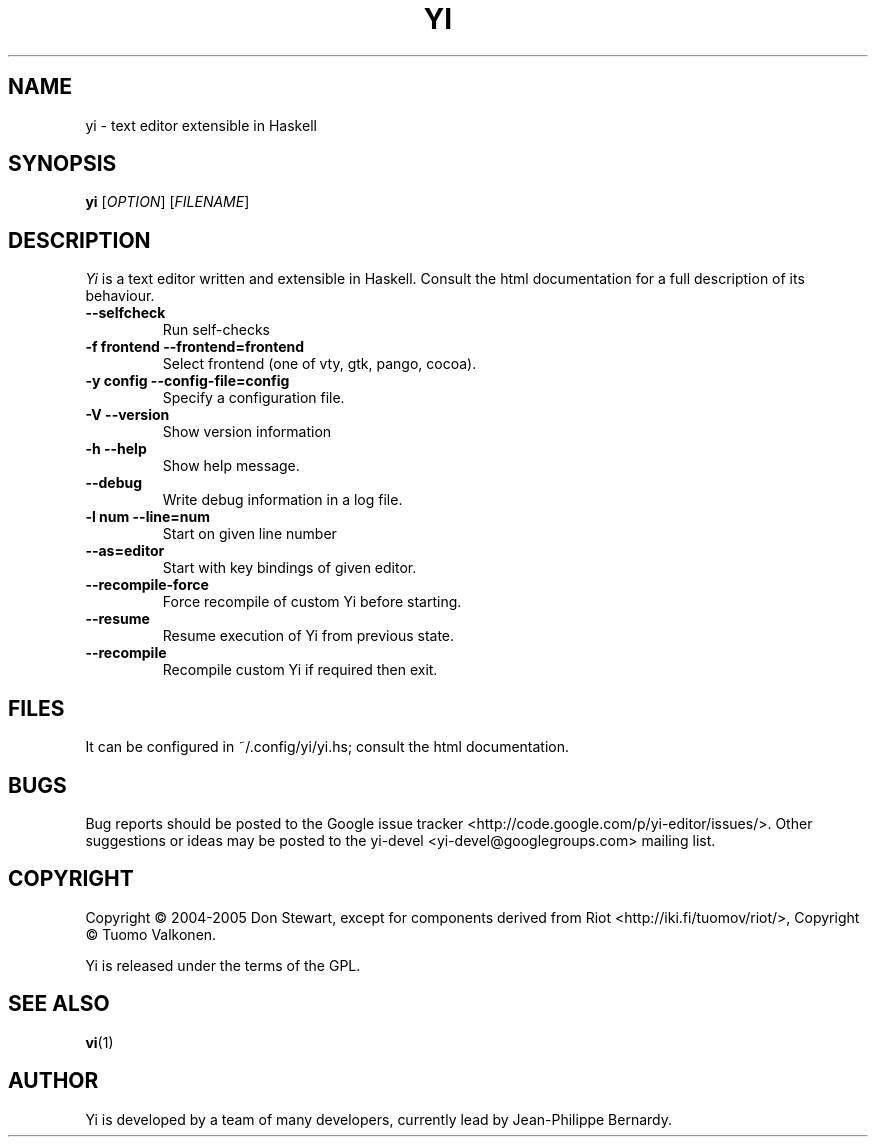 .TH YI 1 2008-10-22 "yi version 0.1" "User Manual"

.SH NAME
yi \- text editor extensible in Haskell

.SH SYNOPSIS
.B yi
[\fIOPTION\fR] [\fIFILENAME\fR]

.SH DESCRIPTION
.ds c \fIYi\fP
\*c is a text editor written and extensible in Haskell. Consult the html
documentation for a full description of its behaviour.
.PP
.TP
.B \-\-selfcheck
Run self-checks
.TP
.B \-f frontend \-\-frontend=frontend
Select frontend (one of vty, gtk, pango, cocoa).
.TP
.B \-y config \-\-config\-file=config
Specify a configuration file.
.TP
.B \-V \-\-version
Show version information
.TP
.B \-h \-\-help
Show help message.
.TP
.B \-\-debug
Write debug information in a log file.
.TP
.B \-l num \-\-line=num
Start on given line number
.TP
.B \-\-as=editor
Start with key bindings of given editor.
.TP
.B \-\-recompile\-force
Force recompile of custom Yi before starting.
.TP
.B \-\-resume
Resume execution of Yi from previous state.
.TP
.B \-\-recompile
Recompile custom Yi if required then exit.

.SH FILES
It can be configured in ~/.config/yi/yi.hs; consult the html
documentation.

.SH BUGS
Bug reports should be posted to the Google issue tracker
<http://code.google.com/p/yi-editor/issues/>. Other suggestions or ideas may
be posted to the yi-devel <yi-devel@googlegroups.com> mailing list.
.SH COPYRIGHT
Copyright \(co 2004-2005 Don Stewart,
except for components derived from Riot <http://iki.fi/tuomov/riot/>,
Copyright \(co Tuomo Valkonen.
.PP
Yi is released under the terms of the GPL.
.SH "SEE ALSO"
.BR vi (1)

.SH AUTHOR

Yi is developed by a team of many developers, currently lead by Jean-Philippe
Bernardy.